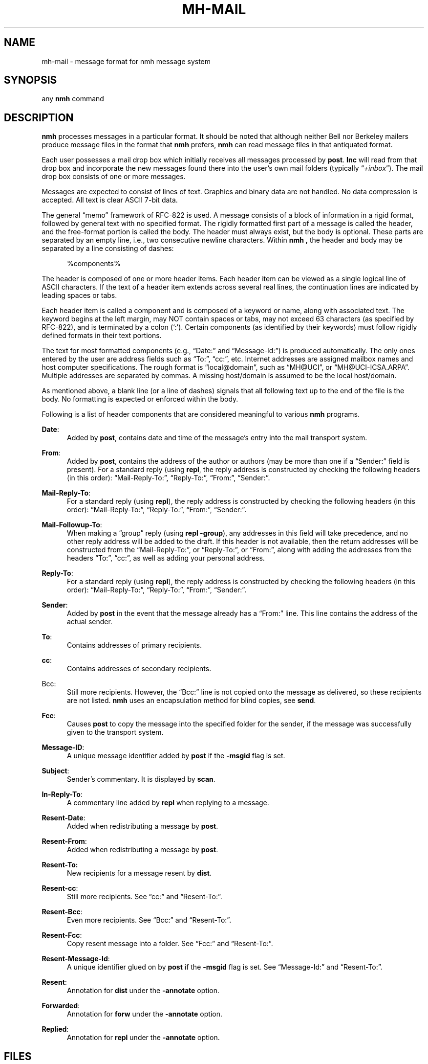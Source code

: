 .\"
.\" %nmhwarning%
.\" $Id$
.\"
.TH MH-MAIL %manext5% "%nmhdate%" MH.6.8 [%nmhversion%]
.SH NAME
mh-mail \- message format for nmh message system
.SH SYNOPSIS
any
.B nmh
command
.SH DESCRIPTION
.B nmh
processes messages in a particular format.  It should be noted
that although neither Bell nor Berkeley mailers produce message files
in the format that
.B nmh
prefers,
.B nmh
can read message files in that antiquated format.
.PP
Each user possesses a mail drop box which initially receives all messages
processed by
.BR post .
.B Inc
will read from that drop
box and incorporate the new messages found there into the user's own
mail folders (typically
.RI \*(lq +inbox \*(rq).
The mail drop box consists of one or more messages.
.PP
Messages are expected to consist of lines of text.  Graphics and binary
data are not handled.  No data compression is accepted.  All text is
clear ASCII 7-bit data.
.PP
The general \*(lqmemo\*(rq framework of RFC\-822 is used.  A message
consists of a block of information in a rigid format, followed by
general text with no specified format.  The rigidly formatted first
part of a message is called the header, and the free-format portion is
called the body.  The header must always exist, but the body is optional.
These parts are separated by an empty line, i.e., two consecutive newline
characters.  Within
.B nmh ,
the header and body may be separated by a line consisting of dashes:
.PP
.RS 5
.nf
%components%
.fi
.RE
.PP
The header is composed of one or more header items.  Each header item can
be viewed as a single logical line of ASCII characters.  If the text of
a header item extends across several real lines, the continuation lines
are indicated by leading spaces or tabs.
.PP
Each header item is called a component and is composed of a keyword or
name, along with associated text.  The keyword begins at the left margin,
may NOT contain spaces or tabs, may not exceed 63 characters (as specified
by RFC\-822), and is terminated by a colon (`:').  Certain components
(as identified by their keywords) must follow rigidly defined formats
in their text portions.
.PP
The text for most formatted components (e.g., \*(lqDate:\*(rq and
\*(lqMessage\-Id:\*(rq) is produced automatically.  The only ones entered
by the user are address fields such as \*(lqTo:\*(rq, \*(lqcc:\*(rq,
etc.  Internet addresses are assigned mailbox names and host computer
specifications.  The rough format is \*(lqlocal@domain\*(rq, such as
\*(lqMH@UCI\*(rq, or \*(lqMH@UCI\-ICSA.ARPA\*(rq.  Multiple addresses
are separated by commas.  A missing host/domain is assumed to be the
local host/domain.
.PP
As mentioned above, a blank line (or a line of dashes) signals that all
following text up to the end of the file is the body.  No formatting is
expected or enforced within the body.
.PP
Following is a list of header components that are considered
meaningful to various
.B nmh
programs.
.PP
.BR Date :
.RS 5
Added by
.BR post ,
contains date and time of the message's entry
into the mail transport system.
.RE
.PP
.BR From :
.RS 5
Added by
.BR post ,
contains the address of the author or authors
(may be more than one if a \*(lqSender:\*(rq field is present).  For a
standard reply (using
.BR repl ,
the reply address is constructed by
checking the following headers (in this order): \*(lqMail-Reply\-To:\*(rq,
\*(lqReply\-To:\*(rq, \*(lqFrom:\*(rq, \*(lqSender:\*(rq.
.RE
.PP
.BR Mail\-Reply\-To :
.RS 5
For a standard reply (using
.BR repl ),
the reply address is
constructed by checking the following headers (in this order):
\*(lqMail-Reply\-To:\*(rq, \*(lqReply\-To:\*(rq, \*(lqFrom:\*(rq,
\*(lqSender:\*(rq.
.RE
.PP
.BR Mail\-Followup\-To :
.RS 5
When making a \*(lqgroup\*(rq reply (using
.B repl
.BR \-group ),
any addresses in this field will take precedence, and no other reply address
will be added to the draft.  If this header is not available, then the
return addresses will be constructed from the \*(lqMail-Reply\-To:\*(rq,
or \*(lqReply\-To:\*(rq, or \*(lqFrom:\*(rq, along with adding the
addresses from the headers \*(lqTo:\*(rq, \*(lqcc:\*(rq, as well as
adding your personal address.
.RE
.PP
.BR Reply\-To :
.RS 5
For a standard reply (using
.BR repl ),
the reply address is
constructed by checking the following headers (in this order):
\*(lqMail-Reply\-To:\*(rq, \*(lqReply\-To:\*(rq, \*(lqFrom:\*(rq,
\*(lqSender:\*(rq.
.RE
.PP
.BR Sender :
.RS 5
Added by
.B post
in the event that the message already has a
\*(lqFrom:\*(rq line.  This line contains the address of the actual
sender.
.RE
.PP
.BR To :
.RS 5
Contains addresses of primary recipients.
.RE
.PP
.BR cc :
.RS 5
Contains addresses of secondary recipients.
.RE
.PP
Bcc:
.RS 5
Still more recipients.  However, the \*(lqBcc:\*(rq line is not
copied onto the message as delivered, so these recipients are not
listed.
.B nmh
uses an encapsulation method for blind copies, see
.BR send .
.RE
.PP
.BR Fcc :
.RS 5
Causes
.B post
to copy the message into the specified folder for the sender,
if the message was successfully given to the transport system.
.RE
.PP
.BR Message\-ID :
.RS 5
A unique message identifier added by
.B post
if the
.B \-msgid
flag is set.
.RE
.PP
.BR Subject :
.RS 5
Sender's commentary.  It is displayed by
.BR scan .
.RE
.PP
.BR In\-Reply\-To :
.RS 5
A commentary line added by
.B repl
when replying to a message.
.RE
.PP
.BR Resent\-Date :
.RS 5
Added when redistributing a message by
.BR post .
.RE
.PP
.BR Resent\-From :
.RS 5
Added when redistributing a message by
.BR post .
.RE
.PP
.BR Resent\-To:
.RS 5
New recipients for a message resent by
.BR dist .
.RE
.PP
.BR Resent\-cc :
.RS 5
Still more recipients. See \*(lqcc:\*(rq and \*(lqResent\-To:\*(rq.
.RE
.PP
.BR Resent\-Bcc :
.RS 5
Even more recipients. See \*(lqBcc:\*(rq and \*(lqResent\-To:\*(rq.
.RE
.PP
.BR Resent\-Fcc :
.RS 5
Copy resent message into a folder.
See \*(lqFcc:\*(rq and \*(lqResent\-To:\*(rq.
.RE
.PP
.BR Resent\-Message\-Id :
.RS 5
A unique identifier glued on by
.B post
if the
.B \-msgid
flag is set.
See \*(lqMessage\-Id:\*(rq and \*(lqResent\-To:\*(rq.
.RE
.PP
.BR Resent :
.RS 5
Annotation for
.B dist
under the
.B \-annotate
option.
.RE
.PP
.BR Forwarded :
.RS 5
Annotation for
.B forw
under the
.B \-annotate
option.
.RE
.PP
.BR Replied :
.RS 5
Annotation for
.B repl
under the
.B \-annotate
option.
.RE

.SH FILES
.fc ^ ~
.nf
.ta \w'%etcdir%/ExtraBigFileName  'u
^%mailspool%/$USER~^Location of mail drop
.fi

.SH "SEE ALSO"
.I "Standard for the Format of ARPA Internet Text Messages
(RFC\-822)

.SH CONTEXT
None
